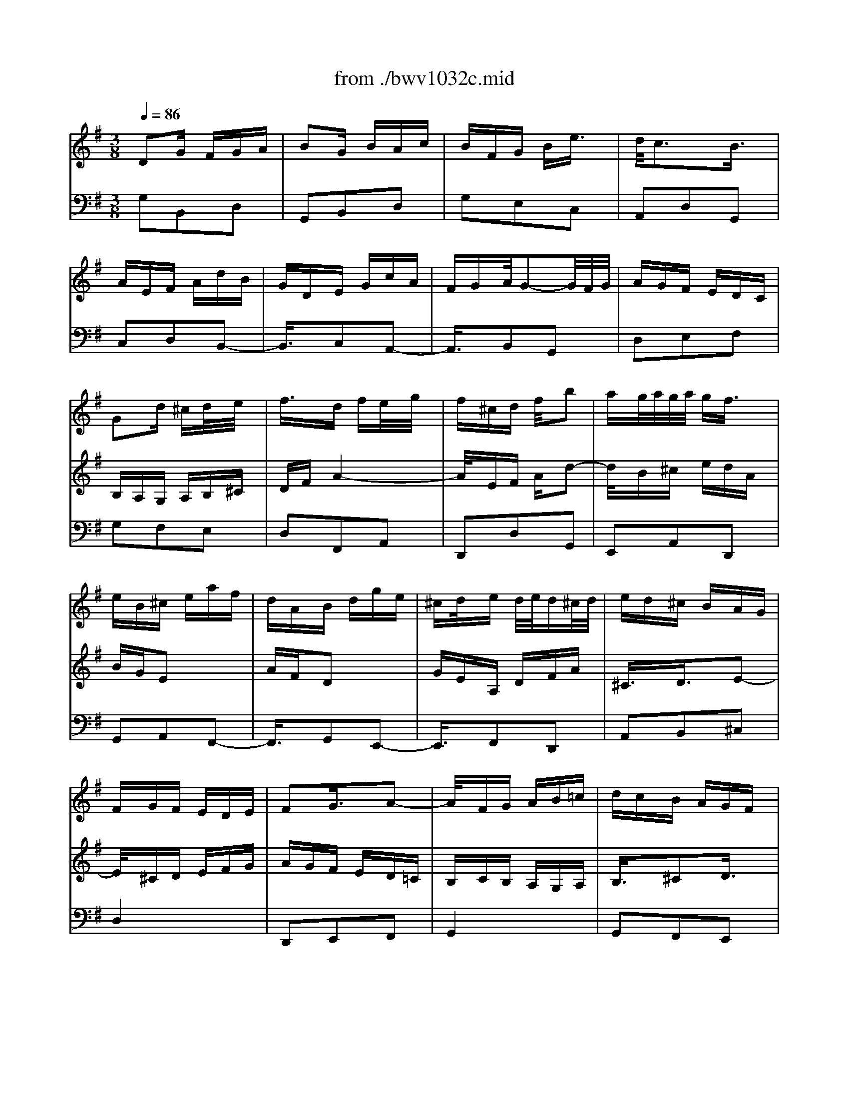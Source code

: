 X: 1
T: from ./bwv1032c.mid
M: 3/8
L: 1/16
Q:1/4=86
K:G % 1 sharps
% untitled
% A
% B
% C
% D
% E
% F
V:1
% Blockfl\0xf6te
%%MIDI program 74
x6| \
x6| \
x6| \
x6|
x6| \
x6| \
x6| \
x6|
% untitled
% A
G2d ^cd/2x/2e/2x/2| \
f3/2x/2d fe/2x/2g/2x/2| \
f^cd f/2x/2b2| \
ag/2a/2g/2a/2 gf3/2x/2|
eB^c eaf| \
dAB dge| \
^cd/2x/2e d/2e/2d^c/2d/2| \
ed^c BAG|
FGF EDE| \
F2G3/2x/2A2-| \
A/2x/2FG AB=c| \
dcB AGF|
EFG EFG| \
Aed ^c/2d/2^cd| \
d4x2| \
G2g3/2x/2f3/2x/2|
e3/2x/2f efg| \
a3/2x/2f3/2x/2e3/2x/2| \
d3/2x/2e def| \
g3/2x/2e3/2x/2d3/2x/2|
=c6-| \
c/2x/2Bc FGA| \
BAB DEF| \
GBd4-|
d/2x/2AB dg2-| \
g/2x/2ef agd| \
ecA2x2| \
d/2x/2B/2x/2G3/2x2x/2|
cAD GBd| \
F2G/2F/2 G/2x/2A2-| \
A/2x/2FG ABc| \
dcB AG=F|
E=FE DCD| \
E2^F/2E/2 F/2x/2G3/2x/2| \
FDE FGA| \
BeB A3/2x/2G|
G3/2x/2G Bd2-| \
d/2x/2BG ce2-| \
e/2x/2cA cf2-| \
f/2x/2dB dg=f|
edc BAG| \
cBc AB2-| \
B/2x/2cB A/2 (3B/2A/2B/2A/2G| \
G2-G/2x3x/2|
x
% B
Bc BAG| \
A^FB AGF| \
G2E3/2x/2e2-| \
exe ^d/2e/2^d/2e/2^d|
eGA2x2| \
f/2x/2A/2x/2B x3| \
gfe =dcB| \
AcB AGF|
e2g4-| \
g3/2x/2e3/2x/2^c3/2x/2| \
A2f4-| \
f2d3/2x/2B3/2x/2|
G2e4-| \
e3/2x/2^c3/2x/2^A3/2x/2| \
F^AB4-| \
B3/2x/2B ^A/2B/2^A/2B/2^A|
B4x2| \
x6| \
xfg fed| \
e^cf ed^c|
d2f3/2x/2b2-| \
bxb ^a/2b/2^a/2b/2^a| \
b=ag fed| \
^ceg bag|
agf ed^c| \
Bdf agf| \
gfe d^cB| \
A^ce gfe|
fga AB^c| \
dfa4-| \
a/2x/2ef ad2-| \
d/2x/2B^c edA|
BGe2x2| \
A/2x/2F/2x/2d3/2x2x/2| \
geA dfa| \
^c2d3/2x/2e3/2x/2|
% C
A2a3/2x/2g3/2x/2| \
f3/2x/2g fga| \
b3/2x/2g3/2x/2f3/2x/2| \
e3/2x/2f efg|
a3/2x/2f3/2x/2e3/2x/2| \
d3/2x/2e def| \
g3/2x/2e3/2x/2d3/2x/2| \
^c4x2|
A2d ^cd/2x/2e/2x/2| \
f3/2x/2d fe/2x/2g/2x/2| \
f^cd f/2x/2b2| \
ag/2a/2g/2a/2 gf3/2x/2|
eB^c eaf| \
dAB dge| \
^cd/2x/2e d/2e/2d^c/2d/2| \
ed^c BAG|
FGF EDE| \
F2A/2G/2>A/2G/2A2-| \
A/2x/2FG AB=c| \
dcB AGF|
EFG EFG| \
Ae2<^c2d| \
df2<a2f| \
df2<b2g|
eg2<^c'2g| \
fad'4-| \
d'/2x/2=c'b agf| \
ede ^cd2-|
d/2x/2ed ^c/2 (3d/2^c/2d/2^c/2d| \
d2-d/2x3x/2| \
x6| \
x6|
x6| \
x2E3/2x/2F3/2x/2| \
G2A3/2x/2^A3/2x/2| \
F3/2x/2^d3/2x/2=d3/2x/2|
=c2d c^A=A| \
c^A/2c/2^A/2c/2 ^A/2c/2^A3/2x/2| \
^A=A/2^A/2=A/2^A/2 =A/2^A/2=A2-| \
A/2x/2Ad cBA|
^GAB ^GE^G| \
Aea =gfe| \
^def ^dB^d| \
fe/2f/2 (3e/2f/2e/2 f/2e/2 (3f/2e/2f/2e/2f/2|
e/2 (3f/2e/2f/2e/2f/2 (3e/2f/2e/2f/2e/2f/2e/2f/2| \
e2x/2=d^cd3/2-| \
d2x/2^c3/2x/2B3/2| \
x/2
% D
BA/2B/2A/2 B/2A/2B/2A3/2|
x/2B^A/2B/2^A/2 B/2^A/2B/2^A3/2-| \
^A/2x/2B2 x3| \
x6| \
x3 B3/2x/2^c-|
^c/2x/2d2 e3/2x/2=f-| \
=f/2x/2^c3/2x/2 ^a3/2x/2=a-| \
a/2x/2g2 ag=f| \
eg=f/2g/2 =f/2g/2=f/2g/2=f-|
=f/2x/2=fe/2=f/2 e/2=f/2e/2=f/2e-| \
e3/2x/2e ag^f| \
e^de f^dB| \
^deB e=d^c|
B^AB ^c^AF| \
^Ad3/2x/2 B3/2x/2e-| \
e/2x/2^c3/2x/2 =A3/2x/2d-| \
d/2x/2B2 ed^c|
B^A^c2<f2| \
^ABd2<^g2| \
B^ce2<^a2| \
^cdf2<b2|
=a=gf ed^c| \
Bed e^cd-| \
d3/2x/2e f/2e/2f<e| \
ff4-f-|
f2-f/2x/2 e3-| \
e3/2x3/2 d3-| \
d/2x/2d^c/2d/2  (3^c/2d/2^c/2d/2^c/2d/2^c/2| \
d/2^c3/2E BAG|
FGE AGF| \
EF4-F-| \
F2-F/2x/2 B^AB/2x/2| \
^c/2x/2d3/2x/2 Bd^c/2x/2|
e/2x/2d^A Bd/2x/2g-| \
gfe/2f/2 e/2f/2ed-| \
d/2x/2ed ^ced| \
B2<^A2^AB-|
B3/2x/2^c2<^A2| \
B/2x/2B3/2x/2 F3/2x/2^G-| \
^G/2x/2
% E
=A3/2x/2 B3/2x/2=c-| \
c/2x/2^G3/2x/2 =f3/2x/2e-|
e/2x/2d3/2x/2 edc| \
BcB ABc| \
ded ced| \
=fed cea|
c'ba ^gba| \
e=g3/2x/2 ^f3-| \
f3/2x/2B edc| \
Bdc/2d/2 c/2d/2c/2d/2c-|
c/2x/2d^c/2d/2 ^c/2d/2^c/2d/2^c-| \
^cx/2d2x2x/2| \
x6| \
x3/2D2GFG/2|
x/2A/2x/2^A3/2 x/2G^A=A/2| \
x/2=c/2x/2^AFG^A/2x/2^d/2-| \
^d3/2=dc/2 d/2c/2d/2c^A/2-| \
^Ax/2BGc^A=A/2-|
A/2GGF/2 G/2F/2[G/2F/2-]F3/2| \
x/2E/2F/2G^A=AGF/2-| \
F/2GF2x2x/2| \
x6|
x2x/2d^d=dc/2-| \
c/2^Ac=Adc^A/2-| \
^A/2=A^Acd^d=f/2-| \
=f/2=d^d=de^fg/2-|
g/2=a2<f2af/2-| \
f/2d2<g2d^A/2-| \
^A/2G2<c2=AF/2-| \
F/2D2<^A2G^A/2-|
^A/2d^dBc^d^g/2-| \
^gx/2=gf/2 g/2fe/2f/2g/2-| \
g2-g/2f/2 g/2=ag/2a/2g/2-| \
g/2f/2g/2a4x/2|
x6| \
x6| \
x6| \
x6|
x6| \
x6| \
x3/2
% F
A2=d^cd/2| \
x/2e/2x/2f3/2 x/2dfe/2|
x/2g/2x/2f^cdf/2x/2b/2-| \
b3/2ag/2 a/2g/2a/2gf/2-| \
fx/2eB=cea/2-| \
a/2fdABdg/2-|
g/2ec4-c/2-| \
c2-c/2xBAB/2-| \
B3 x/2A3/2x/2c/2-| \
c3 x/2F3/2x/2A/2-|
A2-A/2xG3/2x/2B/2-| \
B3 x/2E3/2x/2G/2-| \
G3 x/2F3/2x/2A/2-| \
A3 x/2D2x/2|
x3/2D2GFG/2| \
x/2A/2x/2B3/2 x/2GBA/2| \
x/2c/2x/2BFGB/2x/2e/2-| \
e3/2dc/2 d/2c/2d/2cB/2-|
Bx/2AEFAd/2-| \
d/2BGDEGc/2-| \
c/2AFG/2 x/2AG/2A/2G/2-| \
G/2F/2G/2A4x/2|
x3/2d'c'bag/2-| \
g/2feg/2 x/2b/2x/2d'/2x/2g/2| \
x/2b/2x/2c'bagf/2-| \
f/2ed/2x/2f/2 x/2a/2x/2c'/2x/2f/2|
x/2a/2x/2bagfe/2-| \
e/2dc/2x/2e/2 x/2g/2x/2b/2x/2e/2| \
x/2g/2x/2agfed/2-| \
d/2cB4x/2|
x3/2A4x/2| \
x3/2c2-c/2x/2dB/2-| \
B2x/2cA2-A/2| \
x/2G/2x/2GBd2-d/2|
x/2BGBe2-e/2| \
x/2cAcf2-f/2| \
x/2cBdg2-g/2-| \
g2x/2fedc/2-|
c/2BAGAFG/2-| \
G2x/2AG/2>F/2G/2F-| \
F/2G/2x/2G4-G/2-|G3/2
V:2
% Cembalo
%%MIDI program 6
% untitled
% A
D2G FGA| \
B2G BAc| \
BFG Be3/2x/2| \
d/2c3x/2B3/2x/2|
AEF AdB| \
GDE GcA| \
FGA/2G2-G/2F/2G/2| \
AGF EDC|
B,A,G, A,B,^C| \
DFA4-| \
A/2x/2EF Ad2-| \
d/2x/2B^c edA|
BGE2x2| \
AFD2x2| \
GEA, DFA| \
^C3/2x/2D3/2x/2E2-|
E/2x/2^CD EFG| \
AGF ED=C| \
B,CB, A,G,A,| \
B,3/2x/2^C2D3/2x/2|
^CA,B, ^CDE| \
FBF/2E/2 F/2E3/2D| \
D2d3/2x/2=c2| \
B2c Bcd|
e2c2B3/2x/2| \
A3/2x/2B ABc| \
d3/2x/2B2A3/2x/2| \
G3/2x/2A GAB|
c2A3/2x/2G3/2x/2| \
F4x2| \
D2G FGA| \
B2G BAc|
BFG Be3/2x/2| \
d/2c3x/2B3/2x/2| \
AEF AdB| \
GDE GcA|
FGA/2G2-G/2F/2G/2| \
AGF EDC| \
B,CB, A,G,A,| \
B,2D/2C/2 D/2<C/2D2-|
D/2x/2B,C DE=F| \
G=FE DCB,| \
A,B,C A,B,C| \
DA2<^F2G|
GB2<d2B| \
GB2<e2c| \
Ac2<f2c| \
Bdg4-|
g/2x/2=fe dcB| \
AGA ^FG2-| \
G/2x/2A/2x/2G/2>F/2 G/2F3/2G| \
G4x2|
x6| \
x6| \
x
% B
Bc BAG| \
AFB AGF|
G2E2e2-| \
e3/2x/2^d4| \
eGA2x2| \
fAB2x2|
gfe =d^cB| \
A^ce gfe| \
fed ^cBA| \
GBd fed|
ed^c B^A^G| \
F^A^c ed^c| \
d4-d3/2x/2| \
d^c/2d/2^c/2d/2 ^c2-^c/2x/2|
BF=G FED| \
E^CF ED^C| \
D3/2x/2B,3/2x/2B2-| \
B3/2x/2B/2>^A/2 B/2^A2x/2|
B^AB ^cdB| \
^cde gfe| \
d^cB4-| \
B3/2x/2G2E2|
^C2=A4-| \
A3/2x/2F2D2| \
B,2G4-| \
G3/2x/2E2^C2|
A,2D ^CDE| \
F2D FEG| \
F^CD FB3/2x/2| \
A/2G3x/2F3/2x/2|
EB,^C EAF| \
DA,B, DGE| \
^CDE/2D2-D/2^C/2D/2| \
ED^C B,A,G,|
% C
F,4x2| \
D2d3/2x/2^c2| \
B2^c B^cd| \
e2^c2B3/2x/2|
A3/2x/2B AB^c| \
d3/2x/2B2A3/2x/2| \
G6-| \
G/2x/2AB ^CDE|
FEF A,B,^C| \
DFA4-| \
A/2x/2EF Ad2-| \
d/2x/2B^c edA|
BGe2x2| \
AFd2x2| \
GEA, DFA| \
^C2E/2D/2 E/2<D/2E2-|
E/2x/2^CD EFG| \
AGF ED=C| \
B,CB, A,G,A,| \
B,2D/2^C/2 D/2<^C/2D2|
^CA,B, ^CDE| \
FB2<E2D| \
D^CD FA2-| \
AFD GB2-|
BGE G^c2-| \
^cAF Ad=c| \
BAG FED| \
GFG EF2-|
F/2x/2G2<E2D| \
D2F3/2x/2^G3/2x/2| \
A3/2x/2B2c3/2x/2| \
^G2=f2e2|
d3/2x/2e dcB| \
dc/2d/2c/2d/2 c/2d/2c2| \
d^c/2d/2^c/2d/2 ^c/2d/2^c2| \
d2=c ^A=A=G|
^FGA FDF| \
Gdg =fed| \
^cde ^cA^c| \
ed/2e/2d/2e/2 d/2e/2d/2e/2d/2e/2|
d/2e/2d/2e/2d/2e/2 d/2e/2d/2e/2d/2e/2| \
d2=c Bc2-| \
c3/2x/2B3/2x/2A3/2x/2| \
G^FG BAG|
F^G^A ^c^AF| \
B,4x2| \
x6| \
x2
% D
^C2^D2|
E3/2x/2F3/2x/2=G2| \
^D3/2x/2=c2B3/2x/2| \
=A3/2x/2B AGF| \
AG/2A/2G/2A/2 G/2A/2G3/2x/2|
A^G/2A/2^G/2A/2 ^G/2A/2^G3/2x/2| \
A2=G =FE=D| \
^CDE ^CA,^C| \
DAd =cBA|
^GAB ^GE^G| \
BA/2B/2A/2B/2 A/2B/2A/2B/2A/2B/2| \
A/2B/2A/2B/2A/2B/2 A/2B/2A/2B/2A/2B/2| \
A2=G ^FG2-|
G2F3/2x/2^c2-| \
^c3/2x/2F3/2x/2B2-| \
B3/2x/2E2A2-| \
A3/2x/2G FG2-|
G3/2x/2^A, ^CF2-| \
F3/2x/2B, D^A,2-| \
^A,3/2x/2^C E^A2-| \
^A3/2x/2D FB2-|
B/2x/2=AG FED| \
^CB,^C ^A,B,^A,| \
B,D^C B,^A,B,| \
^A,^cd ^cB^A,|
B^G^c B^A^G| \
^AFB ^AB2-| \
B3/2x/2^A3/2x/2^c2| \
F6-|
F/2x/2B,E4-| \
E/2x/2^CF ED^C| \
D^CB, ^CDE| \
FED FE=G|
FED FBd| \
^cB^A ^cBd| \
GFE GFD| \
^C3 ^CFD|
^C/2D/2E2<^C2B,| \
B,4x2| \
x6| \
x6|
x6| \
% E
E2=A ^GAB| \
=c2A cBd| \
c^GA c=f3/2x/2|
e/2d3x/2^c3/2x/2| \
^cAd =cBA| \
A^G/2A/2^G/2A/2 ^G/2A/2^G3/2x/2| \
A3/2x/2E2^F3/2x/2|
=G2A3/2x/2^A3/2x/2| \
F2^d3/2x/2=d3/2x/2| \
c3/2x/2d c^A=A| \
^A=AG A^Ac|
dc^A dc^d| \
=dc^A dG^A| \
=AGF AGD| \
=F2^D4-|
^D/2x/2A,=D C^A,=A,| \
^A,CD/2C2-C/2^A,/2<C/2| \
D=A^A =AG^F| \
GEA GFE|
FDG FG2-| \
G3/2x/2F EF3/2x/2| \
G6-| \
G/2x/2dc ^A=AG|
c^Ac2x2| \
^A=A^A2x2| \
=AGA2x2| \
GFG2x2|
x2G2^d2| \
A2-A/2x/2 c=dA| \
^Adc ^A=AG| \
FGA2D2-|
D/2x3/2
% F
G FGA| \
B2G BAc| \
BFG Be3/2x/2| \
d/2c3x/2B3/2x/2|
AEF AdB| \
GDE GcA| \
FGA/2G2x/2F/2G/2| \
AGF GA2-|
A/2x/2EF Ad2-| \
d/2x/2B^c ed2-| \
d3/2x/2E3/2x/2=c2-| \
c3/2x/2D3/2x/2B2-|
B/2x/2DE GcA| \
FCD FBG| \
edc BAG| \
FAc edc|
dcB AGF| \
EGB dcB| \
cBA GFE| \
DFA cBA|
Bcd FGA| \
B2G BAc| \
BFG Be3/2x/2| \
d/2c3x/2B3/2x/2|
AEF AdB| \
GDE GcA| \
FGA/2G2-G/2F/2G/2| \
AGF EDC|
B,DF ADF| \
GFE DCB,| \
A,CE GCE| \
FED CB,A,|
G,B,D FB,D| \
EDC B,A,G,| \
F,A,D EFD| \
G4x2|
G4x2| \
FG2<A2D| \
GA2<F2G| \
G2G, B,D2-|
DB,G, CE2-| \
ECA, CF2-| \
FDB, DGF| \
EDC B,A,G,|
CB,C A,B,2-| \
B,CB, A,/2B,/2A,G,| \
G,6|
V:3
% Cembalo
%%MIDI program 6
% untitled
% A
G,2B,,2D,2| \
G,,2B,,2D,2| \
G,2E,2C,2| \
A,,2D,2G,,2|
C,2D,2B,,2-| \
B,,3/2x/2C,2A,,2-| \
A,,3/2x/2B,,2G,,2| \
D,2E,2F,2|
G,2F,2E,2| \
D,2F,,2A,,2| \
D,,2D,2G,,2| \
E,,2A,,2D,,2|
G,,2A,,2F,,2-| \
F,,3/2x/2G,,2E,,2-| \
E,,3/2x/2F,,2D,,2| \
A,,2B,,2^C,2|
D,4x2| \
D,,2E,,2F,,2| \
G,,4x2| \
G,,2F,,2E,,2|
A,,2-A,,/2x/2 G,F,E,| \
D,G,A,2A,,2| \
D,,D,E, D,E,F,| \
G,G,,A,, G,,A,,B,,|
=C,,C,D, C,D,E,| \
F,,F,G, F,G,A,| \
B,,B,C B,CD| \
EE,F, E,F,G,|
A,,A,B, A,B,C| \
DD,E, D,E,F,| \
G,,4x2| \
G,3/2x/2B,,3/2x/2D,3/2x/2|
G,,3/2x/2G,3/2x/2C,3/2x/2| \
A,,3/2x/2D,3/2x/2G,,3/2x/2| \
C,3/2x/2D,3/2x/2B,,2-| \
B,,3/2x/2C,3/2x/2A,,2-|
A,,3/2x/2B,,3/2x/2G,,3/2x/2| \
D,3/2x/2E,3/2x/2F,3/2x/2| \
G,4x2| \
G,,3/2x/2A,,3/2x/2B,,3/2x/2|
C,4x2| \
C,3/2x/2B,,3/2x/2A,,3/2x/2| \
D,2-D,/2x/2 C,B,,A,,| \
G,,C,D,3/2x/2D,,3/2x/2|
G,,3/2x/2B,,3/2x/2G,,3/2x/2| \
G,,3/2x/2C,3/2x/2G,,3/2x/2| \
G,,3/2x/2C,3/2x/2G,,3/2x/2| \
G,,3/2x/2D,3/2x/2G,,3/2x/2|
G,,3/2x/2C,3/2x/2E,3/2x/2| \
F,,3/2x/2D,3/2x/2G,3/2x/2| \
C,3/2x/2D,3/2x/2D,,3/2x/2| \
G,,B,,A,, G,,A,,B,,|
% B
E,,2E,4-| \
E,3/2x/2E, ^D,/2E,/2^D,/2E,/2^D,/2x/2| \
E,G,,A,,2x2| \
F,A,,B,,2x2|
xB,C B,A,G,| \
A,F,B, A,G,F,| \
E,2C2A,2| \
F,2^D,2B,,2|
E,,2B,,2E,2| \
=D,^C,/2D,/2^C,3/2x/2A,,2| \
D,,2A,,2D,2| \
=C,B,,/2C,/2B,,3/2x/2G,,2|
^C,,2E,,2^C,2| \
B,,^A,,/2B,,/2^A,,3/2x/2F,,2| \
B,,F,G, F,E,D,| \
E,^C,F, E,D,^C,|
D,2B,,2B,2-| \
B,3/2x/2B, ^A,/2B,/2^A,3/2x/2| \
B,D,E,2x2| \
^CE,F,2x2|
D^CB, =A,G,F,| \
E,^C,F, E,D,^C,| \
B,,2D,2G,2| \
F,E,/2F,/2E,3/2x/2^C,2|
F,,2^C,2F,2| \
E,D,/2E,/2D,3/2x/2B,,2| \
E,,2B,,2E,2| \
D,^C,/2D,/2^C,3/2x/2A,,2|
D,2F,,2A,,2| \
D,,2F,,2A,,2| \
B,,2F,,2G,,2| \
E,,2A,,2D,,2|
G,,2A,,2F,,2-| \
F,,xG,,2E,,2-| \
E,,xF,,2D,,2| \
A,,4x2|
x
% C
A,,B,, A,,B,,^C,| \
D,,D,E, D,E,F,| \
G,,G,A, G,A,B,| \
^C^C,D, ^C,D,E,|
F,,F,G, F,G,A,| \
B,B,,^C, B,,^C,D,| \
E,,E,F, E,F,G,| \
A,A,,B,, A,,B,,^C,|
D,,4x2| \
D,,3/2x/2F,,3/2x/2A,,3/2x/2| \
D,3/2x/2F,,3/2x/2G,,3/2x/2| \
E,,3/2x/2A,,3/2x/2D,,3/2x/2|
G,,3/2x/2A,,3/2x/2F,,2-| \
F,,3/2x/2G,,3/2x/2E,,2-| \
E,,3/2x/2F,,3/2x/2D,,3/2x/2| \
A,,3/2x/2B,,3/2x/2^C,3/2x/2|
D,4x2| \
D,3/2x/2E,3/2x/2F,3/2x/2| \
G,4x2| \
G,,3/2x/2F,,3/2x/2E,,3/2x/2|
A,,2-A,,/2x/2 G,F,E,| \
D,G,A,3/2x/2A,,3/2x/2| \
D,3/2x/2F,3/2x/2D,3/2x/2| \
D,3/2x/2G,3/2x/2D,3/2x/2|
D,3/2x/2G,3/2x/2D,3/2x/2| \
D,3/2x/2A,3/2x/2D,3/2x/2| \
D,3/2x/2G,3/2x/2B,3/2x/2| \
^C,3/2x/2A,,3/2x/2D,3/2x/2|
G,3/2x/2A,3/2x/2A,,3/2x/2| \
D,A,D =CB,D| \
CED CB,A,| \
B,CD B,^G,B,|
E,3/2x/2^G,3/2x/2E,3/2x/2| \
A,4x2| \
A,,4x2| \
D,4x2|
D,,4x2| \
=G,,3/2x/2D,3/2x/2G,2-| \
G,/2x/2^A,=A, G,=F,E,| \
=F,2B,,2D,2|
E,=F,E, D,C,B,,| \
A,,4x2| \
B,,4x2| \
E,,B,,E, D,^C,B,,|
^A,,B,,^C, ^A,,^F,,^A,,| \
B,,F,B, =A,^G,F,| \
=F,^F,^G, =F,^C,=F,| \
% D
^F,4x2|
F,,4x2| \
B,,B,A, =G,F,E,| \
^D,E,F, ^D,B,,^D,| \
E,4x2|
E,,4x2| \
A,,4x2| \
A,4x2| \
=D,2D,,2D,2-|
D,=F,E, D,=C,B,,| \
C,2^F,,2A,,2| \
B,,C,B,, A,,G,,F,,| \
E,,2E,2x2|
F,2^A,,2x2| \
B,,^C,D, B,,G,,E,,| \
=A,,B,,^C, A,,F,,D,,| \
G,,A,,B,, G,,E,,^C,,|
F,,2E,2F,,2| \
F,,2D,2F,,2| \
F,,2^C,2F,,2| \
F,E,D, ^C,D,B,,|
E,2F,2G,2| \
^A,,2F,,2B,,2| \
=A,,2A,, G,,/2A,,/2G,,3/2x/2| \
F,,4x2|
x6| \
xF,G, F,E,D,| \
E,^C,F, E,D,^C,| \
D,2^D,2B,,2|
E,2^C,2B,,2| \
^A,,2F,,2^A,,2| \
B,,2=D,2F,2| \
B,4x2|
B,,4x2| \
B,,,4x2| \
x6| \
E,D,^C, E,D,B,,|
G,E,F,2F,,2| \
B,,4x2| \
x
% E
D=C B,=A,G,| \
=F,E,D, C,B,,A,,|
^G,,2E,,2^G,,2| \
A,,4x2| \
A,4x2| \
A,,4x2|
A,4x2| \
A,,4x2| \
A,4x2| \
A,,4x2|
A,4x2| \
D,4x2| \
D,,2^F,,2D,,2| \
=G,,4x2|
G,4x2| \
G,,4x2| \
G,4x2| \
G,,4x2|
G,4x2| \
G,,2E,,3x| \
D,,2D,4-| \
D,3/2x/2C, ^A,,C,2-|
C,^A,,C, D,^D,2| \
=A,,2^A,, C,=D,2| \
G,,2=A,,2B,,2| \
C,2D,2^D,2|
=D,2D,,2D,2| \
D,2E,,2D,2| \
D,2F,,2D,2| \
D,2G,,2D,2|
C,2C,,2C,2-| \
C,/2x/2^D,=D, A,,^A,,F,,| \
G,,D,,E,,4| \
D,,2D, C,B,,=A,,|
% F
G,,2B,,2D,2| \
G,2B,,2D,2| \
G,,2E,2C,2| \
A,,2D,2G,,2|
C,2D,2B,,2| \
x2C,2A,,2| \
D,2B,,2G,,2| \
D,,2D,2^C,2|
D,2x2G,,2| \
E,,2A,,2D,2| \
^G,,2A,,2=G,,2| \
F,,2G,,2F,,2|
E,,2=C,2A,,2| \
D,2G,2E,2| \
C,2x4| \
D,2x4|
B,,2x4| \
C,2x4| \
A,,2x4| \
F,,2F,2D,2|
G,2B,, C,B,,A,,| \
G,,2B,,2D,2| \
G,2B,2C2| \
A,2D,2G,2|
C,2D,2B,,2-| \
B,,xC,2A,,2-| \
A,,xB,,2G,,2| \
D,2E,2F,2|
G,4x2| \
x2G,2E,2| \
A,4x2| \
x2F,2D,2|
G,4x2| \
x2E, D,C,B,,| \
A,,E,D, C,B,,A,,| \
G,,D,G, F,E,D,|
C,E,A, G,F,E,| \
D,2x F,,G,,B,,| \
E,C,D,2D,,2| \
G,,2B,,2G,,2|
G,,2C,2G,,2| \
G,,2C,2G,,2| \
G,,2D,2G,,2| \
G,,2C,2E,2|
F,,2D,2G,2| \
C,2D,2D,,2| \
G,,6|
